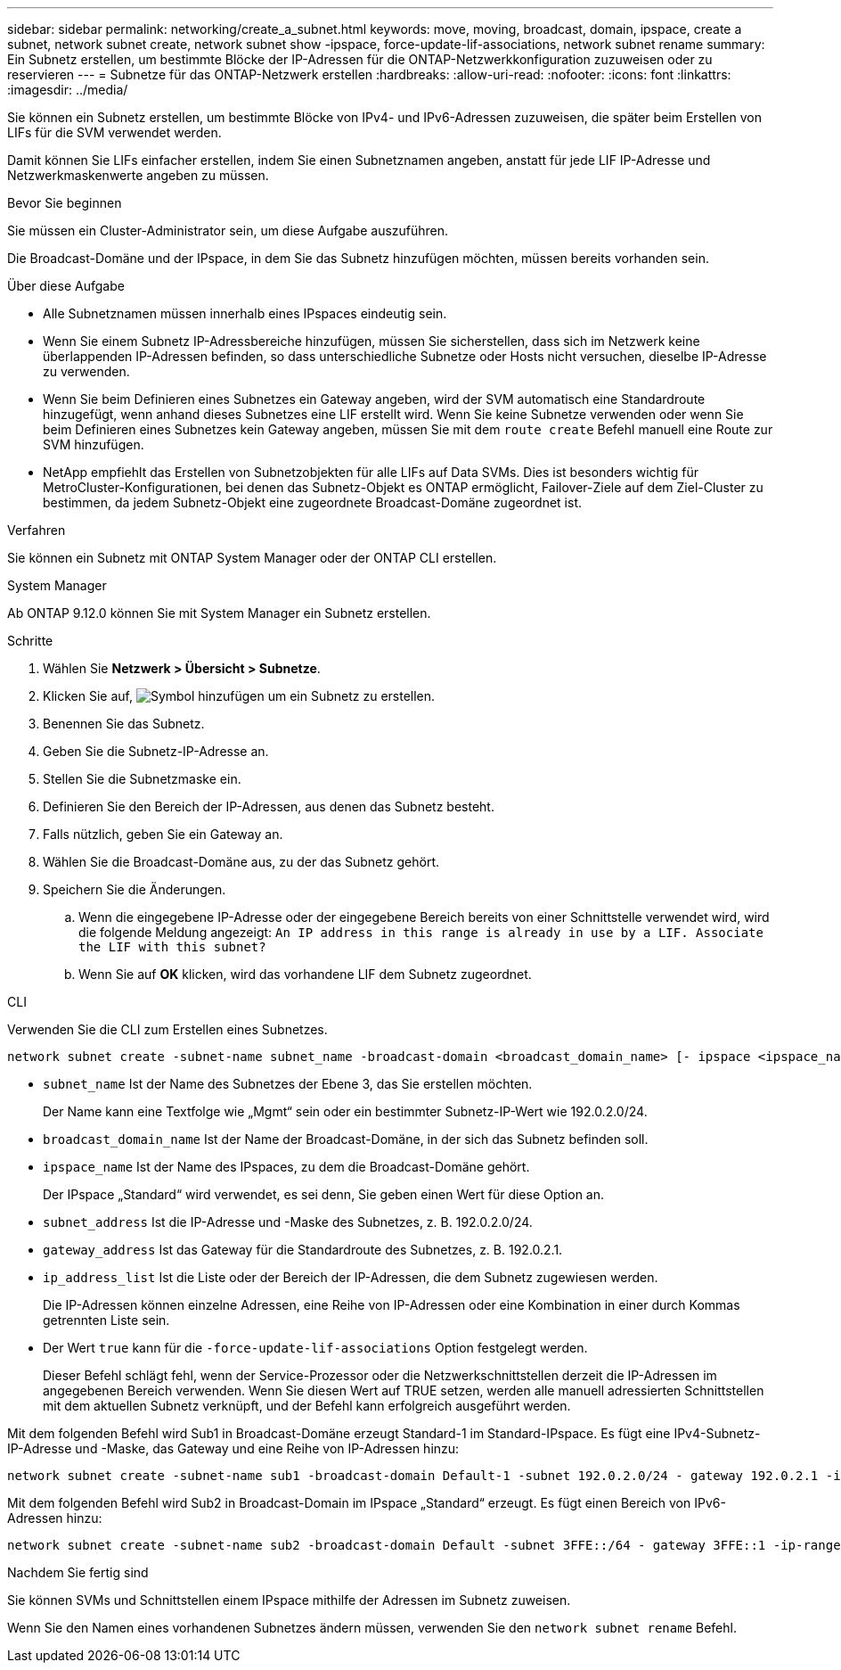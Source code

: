 ---
sidebar: sidebar 
permalink: networking/create_a_subnet.html 
keywords: move, moving, broadcast, domain, ipspace, create a subnet, network subnet create, network subnet show -ipspace, force-update-lif-associations, network subnet rename 
summary: Ein Subnetz erstellen, um bestimmte Blöcke der IP-Adressen für die ONTAP-Netzwerkkonfiguration zuzuweisen oder zu reservieren 
---
= Subnetze für das ONTAP-Netzwerk erstellen
:hardbreaks:
:allow-uri-read: 
:nofooter: 
:icons: font
:linkattrs: 
:imagesdir: ../media/


[role="lead"]
Sie können ein Subnetz erstellen, um bestimmte Blöcke von IPv4- und IPv6-Adressen zuzuweisen, die später beim Erstellen von LIFs für die SVM verwendet werden.

Damit können Sie LIFs einfacher erstellen, indem Sie einen Subnetznamen angeben, anstatt für jede LIF IP-Adresse und Netzwerkmaskenwerte angeben zu müssen.

.Bevor Sie beginnen
Sie müssen ein Cluster-Administrator sein, um diese Aufgabe auszuführen.

Die Broadcast-Domäne und der IPspace, in dem Sie das Subnetz hinzufügen möchten, müssen bereits vorhanden sein.

.Über diese Aufgabe
* Alle Subnetznamen müssen innerhalb eines IPspaces eindeutig sein.
* Wenn Sie einem Subnetz IP-Adressbereiche hinzufügen, müssen Sie sicherstellen, dass sich im Netzwerk keine überlappenden IP-Adressen befinden, so dass unterschiedliche Subnetze oder Hosts nicht versuchen, dieselbe IP-Adresse zu verwenden.
* Wenn Sie beim Definieren eines Subnetzes ein Gateway angeben, wird der SVM automatisch eine Standardroute hinzugefügt, wenn anhand dieses Subnetzes eine LIF erstellt wird. Wenn Sie keine Subnetze verwenden oder wenn Sie beim Definieren eines Subnetzes kein Gateway angeben, müssen Sie mit dem `route create` Befehl manuell eine Route zur SVM hinzufügen.
* NetApp empfiehlt das Erstellen von Subnetzobjekten für alle LIFs auf Data SVMs. Dies ist besonders wichtig für MetroCluster-Konfigurationen, bei denen das Subnetz-Objekt es ONTAP ermöglicht, Failover-Ziele auf dem Ziel-Cluster zu bestimmen, da jedem Subnetz-Objekt eine zugeordnete Broadcast-Domäne zugeordnet ist.


.Verfahren
Sie können ein Subnetz mit ONTAP System Manager oder der ONTAP CLI erstellen.

[role="tabbed-block"]
====
.System Manager
--
Ab ONTAP 9.12.0 können Sie mit System Manager ein Subnetz erstellen.

.Schritte
. Wählen Sie *Netzwerk > Übersicht > Subnetze*.
. Klicken Sie auf, image:icon_add.gif["Symbol hinzufügen"] um ein Subnetz zu erstellen.
. Benennen Sie das Subnetz.
. Geben Sie die Subnetz-IP-Adresse an.
. Stellen Sie die Subnetzmaske ein.
. Definieren Sie den Bereich der IP-Adressen, aus denen das Subnetz besteht.
. Falls nützlich, geben Sie ein Gateway an.
. Wählen Sie die Broadcast-Domäne aus, zu der das Subnetz gehört.
. Speichern Sie die Änderungen.
+
.. Wenn die eingegebene IP-Adresse oder der eingegebene Bereich bereits von einer Schnittstelle verwendet wird, wird die folgende Meldung angezeigt:
`An IP address in this range is already in use by a LIF. Associate the LIF with this subnet?`
.. Wenn Sie auf *OK* klicken, wird das vorhandene LIF dem Subnetz zugeordnet.




--
.CLI
--
Verwenden Sie die CLI zum Erstellen eines Subnetzes.

....
network subnet create -subnet-name subnet_name -broadcast-domain <broadcast_domain_name> [- ipspace <ipspace_name>] -subnet <subnet_address> [-gateway <gateway_address>] [-ip-ranges <ip_address_list>] [-force-update-lif-associations <true>]
....
* `subnet_name` Ist der Name des Subnetzes der Ebene 3, das Sie erstellen möchten.
+
Der Name kann eine Textfolge wie „Mgmt“ sein oder ein bestimmter Subnetz-IP-Wert wie 192.0.2.0/24.

* `broadcast_domain_name` Ist der Name der Broadcast-Domäne, in der sich das Subnetz befinden soll.
* `ipspace_name` Ist der Name des IPspaces, zu dem die Broadcast-Domäne gehört.
+
Der IPspace „Standard“ wird verwendet, es sei denn, Sie geben einen Wert für diese Option an.

* `subnet_address` Ist die IP-Adresse und -Maske des Subnetzes, z. B. 192.0.2.0/24.
* `gateway_address` Ist das Gateway für die Standardroute des Subnetzes, z. B. 192.0.2.1.
* `ip_address_list` Ist die Liste oder der Bereich der IP-Adressen, die dem Subnetz zugewiesen werden.
+
Die IP-Adressen können einzelne Adressen, eine Reihe von IP-Adressen oder eine Kombination in einer durch Kommas getrennten Liste sein.

* Der Wert `true` kann für die `-force-update-lif-associations` Option festgelegt werden.
+
Dieser Befehl schlägt fehl, wenn der Service-Prozessor oder die Netzwerkschnittstellen derzeit die IP-Adressen im angegebenen Bereich verwenden. Wenn Sie diesen Wert auf TRUE setzen, werden alle manuell adressierten Schnittstellen mit dem aktuellen Subnetz verknüpft, und der Befehl kann erfolgreich ausgeführt werden.



Mit dem folgenden Befehl wird Sub1 in Broadcast-Domäne erzeugt Standard-1 im Standard-IPspace. Es fügt eine IPv4-Subnetz-IP-Adresse und -Maske, das Gateway und eine Reihe von IP-Adressen hinzu:

....
network subnet create -subnet-name sub1 -broadcast-domain Default-1 -subnet 192.0.2.0/24 - gateway 192.0.2.1 -ip-ranges 192.0.2.1-192.0.2.100, 192.0.2.122
....
Mit dem folgenden Befehl wird Sub2 in Broadcast-Domain im IPspace „Standard“ erzeugt. Es fügt einen Bereich von IPv6-Adressen hinzu:

....
network subnet create -subnet-name sub2 -broadcast-domain Default -subnet 3FFE::/64 - gateway 3FFE::1 -ip-ranges "3FFE::10-3FFE::20"
....
.Nachdem Sie fertig sind
Sie können SVMs und Schnittstellen einem IPspace mithilfe der Adressen im Subnetz zuweisen.

Wenn Sie den Namen eines vorhandenen Subnetzes ändern müssen, verwenden Sie den `network subnet rename` Befehl.

--
====